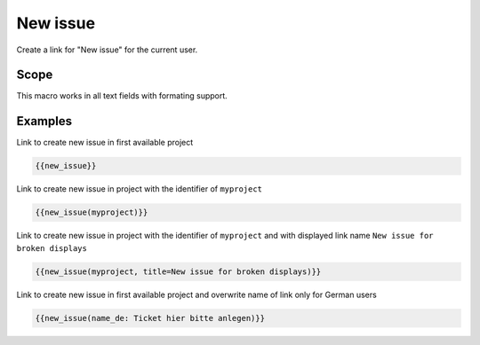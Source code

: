 New issue
---------

Create a link for "New issue" for the current user.

.. function:: {{new_issue([project_name, name=NAME])}}

    Show link to create new issue

    :param string project_name: can be project identifier, project name or project id
                                If no project_name is specified, first project is used, which the current user
                                has permission to create an issue.
    :param string name: name to use for link. If not specified, "New issue" is used.
                        You can use all language as suffix, eg. name_de, name_it, button_es


Scope
+++++

This macro works in all text fields with formating support.

Examples
++++++++

Link to create new issue in first available project

.. code-block:: smarty

  {{new_issue}}

Link to create new issue in project with the identifier of ``myproject``

.. code-block:: smarty

  {{new_issue(myproject)}}

Link to create new issue in project with the identifier of ``myproject`` and
with displayed link name ``New issue for broken displays``

.. code-block:: smarty

  {{new_issue(myproject, title=New issue for broken displays)}}

Link to create new issue in first available project and overwrite name of link only for German users

.. code-block:: smarty

  {{new_issue(name_de: Ticket hier bitte anlegen)}}
